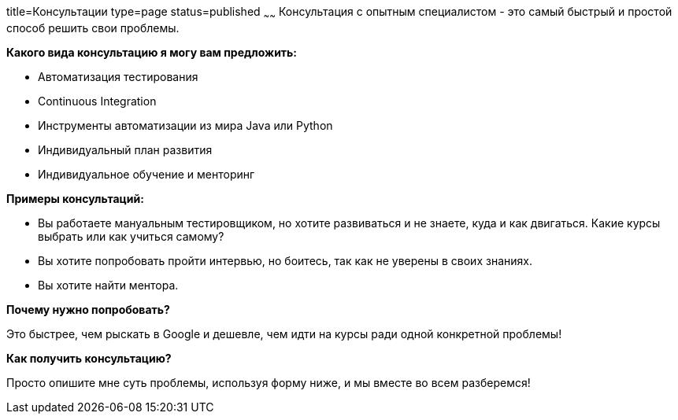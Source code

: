 title=Консультации
type=page
status=published
~~~~~~
Консультация c опытным специалистом - это самый быстрый и простой способ решить свои проблемы.

**Какого вида консультацию я могу вам предложить:**

[.job-list]
- Автоматизация тестирования
- Continuous Integration
- Инструменты автоматизации из мира Java или Python
- Индивидуальный план развития
- Индивидуальное обучение и менторинг

**Примеры консультаций:**

- Вы работаете мануальным тестировщиком, но хотите развиваться и не знаете, куда и как двигаться. Какие курсы выбрать или как учиться самому?

- Вы хотите попробовать пройти интервью, но боитесь, так как не уверены в своих знаниях.

- Вы хотите найти ментора.

**Почему нужно попробовать?**

Это быстрее, чем рыскать в Google и дешевле, чем идти на курсы ради одной конкретной проблемы!

**Как получить консультацию?**

Просто опишите мне суть проблемы, используя форму ниже, и мы вместе во всем разберемся!

++++
<script type="text/javascript" src="https://odamae.io/form/js/light.js"></script>
<form id="odamae-contact-form" method="post" style="display: none">
    <div class="odamae-row">
		<input type="text" class="odamae-input" name="name" id="name" value="" placeholder="Name" />
		<input type="text" class="odamae-input" name="contact" id="contact" value="" placeholder="Email" />
		<textarea class="odamae-textarea" name="message" id="message" placeholder="Enter your message" rows="6"></textarea>
    </div>
    <div class="odamae-row visual-captcha"></div>
    <div class="odamae-row actions">
		<input type="submit" class="odamae-button odamae-submit" value="Send Message" onclick="odamaeSubmit(this)" data-apikey="odamae.io_8159ee6e4c98eacc1db6f4d6986f625e_0103" />
    </div>
</form>
++++